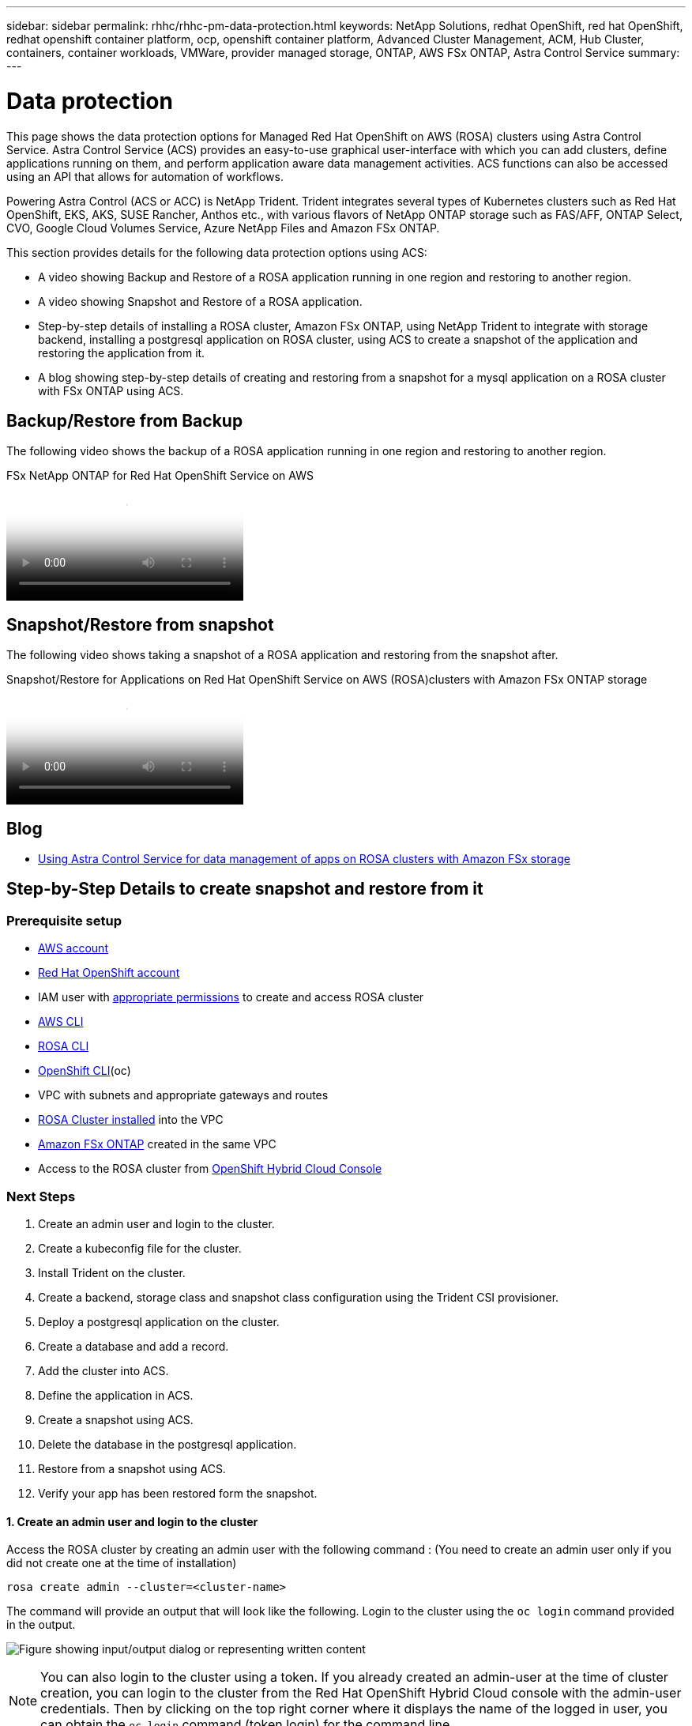 ---
sidebar: sidebar
permalink: rhhc/rhhc-pm-data-protection.html
keywords: NetApp Solutions, redhat OpenShift, red hat OpenShift, redhat openshift container platform, ocp, openshift container platform, Advanced Cluster Management, ACM, Hub Cluster, containers, container workloads, VMWare, provider managed storage, ONTAP, AWS FSx ONTAP, Astra Control Service
summary:
---

= Data protection
:hardbreaks:
:nofooter:
:icons: font
:linkattrs:
:imagesdir: ../media/

[.lead]
This page shows the data protection options for Managed Red Hat OpenShift on AWS (ROSA) clusters using Astra Control Service. Astra Control Service (ACS) provides an easy-to-use graphical user-interface with which you can add clusters, define applications running on them, and perform application aware data management activities. ACS functions can also be accessed using an API that allows for automation of workflows. 

Powering Astra Control (ACS or ACC) is NetApp Trident. Trident integrates several types of Kubernetes clusters such as Red Hat OpenShift, EKS, AKS, SUSE Rancher, Anthos etc., with various flavors of NetApp ONTAP storage such as FAS/AFF, ONTAP Select, CVO, Google Cloud Volumes Service, Azure NetApp Files and Amazon FSx ONTAP. 

This section provides details for the following data protection options using ACS:

- A video showing Backup and Restore of a ROSA application running in one region and restoring to another region.

- A video showing Snapshot and Restore of a ROSA application. 

- Step-by-step details of installing a ROSA cluster, Amazon FSx ONTAP, using NetApp Trident to integrate with storage backend, installing a postgresql application on ROSA cluster, using ACS to create a snapshot of the application and restoring the application from it.

- A blog showing step-by-step details of creating and restoring from a snapshot for a mysql application on a ROSA cluster with FSx ONTAP using ACS. 


== Backup/Restore from Backup

The following video shows the backup of a ROSA application running in one region and restoring to another region.

video::01dd455e-7f5a-421c-b501-b01200fa91fd[panopto, title="FSx NetApp ONTAP for Red Hat OpenShift Service on AWS"]

== Snapshot/Restore from snapshot
The following video shows taking a snapshot of a ROSA application and restoring from the snapshot after. 

video::36ecf505-5d1d-4e99-a6f8-b11c00341793[panopto, title="Snapshot/Restore for Applications   on Red Hat OpenShift Service on AWS (ROSA)clusters with Amazon FSx ONTAP storage"]


== Blog
- link:https://community.netapp.com/t5/Tech-ONTAP-Blogs/Using-Astra-Control-Service-for-data-management-of-apps-on-ROSA-clusters-with/ba-p/450903[Using Astra Control Service for data management of apps on ROSA clusters with Amazon FSx storage]

== Step-by-Step Details to create snapshot and restore from it

=== Prerequisite setup

- link:https://signin.aws.amazon.com/signin?redirect_uri=https://portal.aws.amazon.com/billing/signup/resume&client_id=signup[AWS account]
- link:https://console.redhat.com/[Red Hat OpenShift account]
- IAM user with link:https://www.rosaworkshop.io/rosa/1-account_setup/[appropriate permissions] to create and access ROSA cluster
- link:https://aws.amazon.com/cli/[AWS CLI]
- link:https://console.redhat.com/openshift/downloads[ROSA CLI]
- link:https://console.redhat.com/openshift/downloads[OpenShift CLI](oc)
- VPC with subnets and appropriate gateways and routes
- link:https://docs.openshift.com/rosa/rosa_install_access_delete_clusters/rosa_getting_started_iam/rosa-installing-rosa.html[ROSA Cluster installed] into the VPC
- link:https://docs.aws.amazon.com/fsx/latest/ONTAPGuide/getting-started-step1.html[Amazon FSx ONTAP] created in the same VPC
- Access to the ROSA cluster from link:https://console.redhat.com/openshift/overview[OpenShift Hybrid Cloud Console]

=== Next Steps
1.	Create an admin user and login to the cluster.
2.	Create a kubeconfig file for the cluster.
3.	Install Trident on the cluster.
4.	Create a backend, storage class and snapshot class configuration using the Trident CSI provisioner.
5.	Deploy a postgresql application on the cluster.
6.	Create a database and add a record.
7.	Add the cluster into ACS.
8.	Define the application in ACS.
9.	Create a snapshot using ACS.
10.	Delete the database in the postgresql application.
11.	Restore from a snapshot using ACS.
12.	Verify your app has been restored form the snapshot.

==== **1. Create an admin user and login to the cluster**

Access the ROSA cluster by creating an admin user  with the following command : (You need to create an admin user only if you did not create one at the time of installation)

`rosa create admin --cluster=<cluster-name>`

The command will provide an output that will look like the following. Login to the cluster using the `oc login` command provided in the output. 

image:rhhc-rosa-cluster-admin-create.png["Figure showing input/output dialog or representing written content"]

NOTE: You can also login to the cluster using a token. If you already created an admin-user at the time of cluster creation, you can login to the cluster from the Red Hat OpenShift Hybrid Cloud console with the admin-user credentials. Then by clicking on the top right corner where it displays the name of the logged in user, you can obtain the `oc login` command (token login) for the command line. 

==== **2. Create a kubeconfig file for the cluster**

Follow the procedures link:https://docs.netapp.com/us-en/astra-control-service/get-started/create-kubeconfig.html#create-a-kubeconfig-file-for-red-hat-openshift-service-on-aws-rosa-clusters[here] to create a kubeconfig file for the ROSA cluster. This kubeconfig file will be used later when you add the cluster into ACS.

==== **3. Install Trident on the cluster**

Install Trident (latest version) on the ROSA cluster. To do this, you can follow any one of the  procedures given link:https://docs.netapp.com/us-en/trident/trident-get-started/kubernetes-deploy.html[here]. To install Trident using helm from the console of the cluster, first create a project called Trident. 

image:rhhc-trident-project-create.png["Figure showing input/output dialog or representing written content"]

Then from the Developer view, create a Helm chart repository. For the URL field use `'https://netapp.github.io/trident-helm-chart'`. Then create a helm release for Trident operator.

image:rhhc-helm-repo-create.png["Figure showing input/output dialog or representing written content"]
image:rhhc-helm-release-create.png["Figure showing input/output dialog or representing written content"]

Verify all trident pods are running by going back to the Administrator view on the console and selecting pods in the trident project.

image:rhhc-trident-installed.png["Figure showing input/output dialog or representing written content"]

==== **4. Create a backend, storage class and snapshot class configuration using the Trident CSI provisioner**

Use the yaml files shown below to create a trident backend object, storage class object and the Volumesnapshot object. Be sure to provide the credentials to your Amazon FSx ONTAP file system you created, the management LIF and the vserver name of your file system in the configuration yaml for the backend. To get those details, go to the AWS console for Amazon FSx and select the file system, navigate to the Administration tab. Also, click on update to set the password for the `fsxadmin` user.

NOTE: You can use the command line to create the objects or create them with the yaml files from the hybrid cloud console. 

image:rhhc-fsx-details.png["Figure showing input/output dialog or representing written content"]

**Trident Backend Configuration**
[source,yaml]
----
apiVersion: v1
kind: Secret
metadata:
  name: backend-tbc-ontap-nas-secret
type: Opaque
stringData:
  username: fsxadmin
  password: <password>
---
apiVersion: trident.netapp.io/v1
kind: TridentBackendConfig
metadata:
  name: ontap-nas
spec:
  version: 1
  storageDriverName: ontap-nas
  managementLIF: <management lif>
  backendName: ontap-nas
  svm: fsx
  credentials:
    name: backend-tbc-ontap-nas-secret
----

**Storage Class**
[source,yaml]
----
apiVersion: storage.k8s.io/v1
kind: StorageClass
metadata:
  name: ontap-nas
provisioner: csi.trident.netapp.io
parameters:
  backendType: "ontap-nas"
  media: "ssd"
  provisioningType: "thin"
  snapshots: "true"
allowVolumeExpansion: true
----

**snapshot class**
[source,yaml]
----
apiVersion: snapshot.storage.k8s.io/v1 
kind: VolumeSnapshotClass
metadata:
  name: trident-snapshotclass
driver: csi.trident.netapp.io
deletionPolicy: Delete
----

Verify that the backend, storage class and the trident-snapshotclass objects are created by issuing the commands shown below.

image:rhhc-tbc-sc-verify.png["Figure showing input/output dialog or representing written content"]

At this time, an important modification you need to make is to set ontap-nas as the default storage class instead of gp3 so that the postgresql app you deploy later can use the default storage class. In the Openshift console of your cluster, under Storage select StorageClasses. Edit the annotation of the current default class to be false and add the annotation storageclass.kubernetes.io/is-default-class set to  true for the ontap-nas storage class.

image:rhhc-change-default-sc.png["Figure showing input/output dialog or representing written content"]

image:rhhc-default-sc.png["Figure showing input/output dialog or representing written content"]

==== **5. Deploy a postgresql application on the cluster**
You can deploy the application from the command line as follows:

`helm install postgresql bitnami/postgresql -n postgresql --create-namespace`

image:rhhc-postgres-install.png["Figure showing input/output dialog or representing written content"]

NOTE: If you do not see the application pods running, then there might be an error caused due to security context constraints.
image:rhhc-scc-error.png["Figure showing input/output dialog or representing written content"]
Fix the error by editing the `runAsUser` and `fsGroup` fields in `statefuleset.apps/postgresql` object with the uid that is in the output of the `oc get project` command as shown below. 
image:rhhc-scc-fix.png["Figure showing input/output dialog or representing written content"]

postgresql app should be running and using persistent volumes backed by Amazon FSx ONTAP storage.

image:rhhc-postgres-running.png["Figure showing input/output dialog or representing written content"]

image:rhhc-postgres-pvc.png["Figure showing input/output dialog or representing written content"]

==== **6. Create a database and add a record**

image:rhhc-postgres-db-create.png["Figure showing input/output dialog or representing written content"]

==== **7. Add the cluster into ACS** 
Log in to ACS. Select cluster and click on Add. Select other and upload or paste the kubeconfig file. 

image:rhhc-acs-add-1.png["Figure showing input/output dialog or representing written content"]

Click *Next* and select ontap-nas as the default storage class for ACS. Click *Next*, review the details and *Add* the cluster. 

image:rhhc-acs-add-2.png["Figure showing input/output dialog or representing written content"]

==== **8. Define the application in ACS**

Define the postgresql application in ACS. From the landing page, select *Applications*, *Define* and fill in the appropriate details. Click *Next* a couple of times, Review the details and click *Define*. The application gets added to ACS.

image:rhhc-acs-add-2.png["Figure showing input/output dialog or representing written content"]

==== **9. Create a snapshot using ACS** 

There are many ways to create a snapshot in ACS. You can select the application and create a snapshot from the page that shows the details of the application. You can click on Create snapshot to create an on-demand snapshot or configure a protection policy.

Create an on-demand snapshot by simply clicking on *Create snapshot*, providing a name, reviewing the details, and clicking on *Snapshot*. The snapshot state changes to Healthy after the operation is completed.

image:rhhc-snapshot-create.png["Figure showing input/output dialog or representing written content"]

image:rhhc-snapshot-on-demand.png["Figure showing input/output dialog or representing written content"]

==== **10. Delete the database in the postgresql application**

Log back into postgresql, list the available databases, delete the one you created previously and list again to ensure that the database has been deleted.

image:rhhc-postgres-db-delete.png["Figure showing input/output dialog or representing written content"]

==== **11. Restore from a snapshot using ACS**

To restore the application from a snapshot, go to ACS UI landing page, select the application and select Restore. You need to pick a snapshot or a backup from which to restore. (Typically, you would have multiple created based on a policy that you have configured). Make appropriate choices in the next couple of screens and then click on *Restore*. The application status moves from Restoring to Available after it has been restored from the snapshot.

image:rhhc-app-restore-1.png["Figure showing input/output dialog or representing written content"]

image:rhhc-app-restore-2.png["Figure showing input/output dialog or representing written content"]

image:rhhc-app-restore-3.png["Figure showing input/output dialog or representing written content"]

==== **12. Verify your app has been restored from the snapshot**

Login to the postgresql client and you should now see the table and the record in the table that you previously had.  That’s it. Just by clicking a button, your application has been restored to a previous state. That is how easy we make it for our customers with Astra Control.

image:rhhc-app-restore-verify.png["Figure showing input/output dialog or representing written content"]